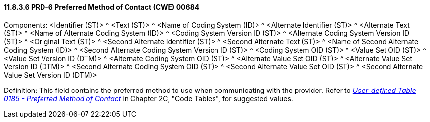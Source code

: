 ==== 11.8.3.6 PRD-6 Preferred Method of Contact (CWE) 00684

Components: <Identifier (ST)> ^ <Text (ST)> ^ <Name of Coding System (ID)> ^ <Alternate Identifier (ST)> ^ <Alternate Text (ST)> ^ <Name of Alternate Coding System (ID)> ^ <Coding System Version ID (ST)> ^ <Alternate Coding System Version ID (ST)> ^ <Original Text (ST)> ^ <Second Alternate Identifier (ST)> ^ <Second Alternate Text (ST)> ^ <Name of Second Alternate Coding System (ID)> ^ <Second Alternate Coding System Version ID (ST)> ^ <Coding System OID (ST)> ^ <Value Set OID (ST)> ^ <Value Set Version ID (DTM)> ^ <Alternate Coding System OID (ST)> ^ <Alternate Value Set OID (ST)> ^ <Alternate Value Set Version ID (DTM)> ^ <Second Alternate Coding System OID (ST)> ^ <Second Alternate Value Set OID (ST)> ^ <Second Alternate Value Set Version ID (DTM)>

Definition: This field contains the preferred method to use when communicating with the provider. Refer to file:///E:\V2\v2.9%20final%20Nov%20from%20Frank\V29_CH02C_Tables.docx#HL70185[_User-defined Table 0185 - Preferred Method of Contact_] in Chapter 2C, "Code Tables", for suggested values.

